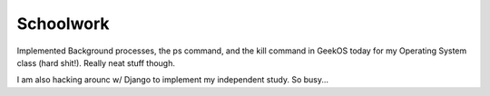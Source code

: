 .. post:: 2007-11-25 15:41:47

Schoolwork
==========

Implemented Background processes, the ps command, and the kill
command in GeekOS today for my Operating System class (hard shit!).
Really neat stuff though.

I am also hacking arounc w/ Django to implement my independent
study. So busy...


